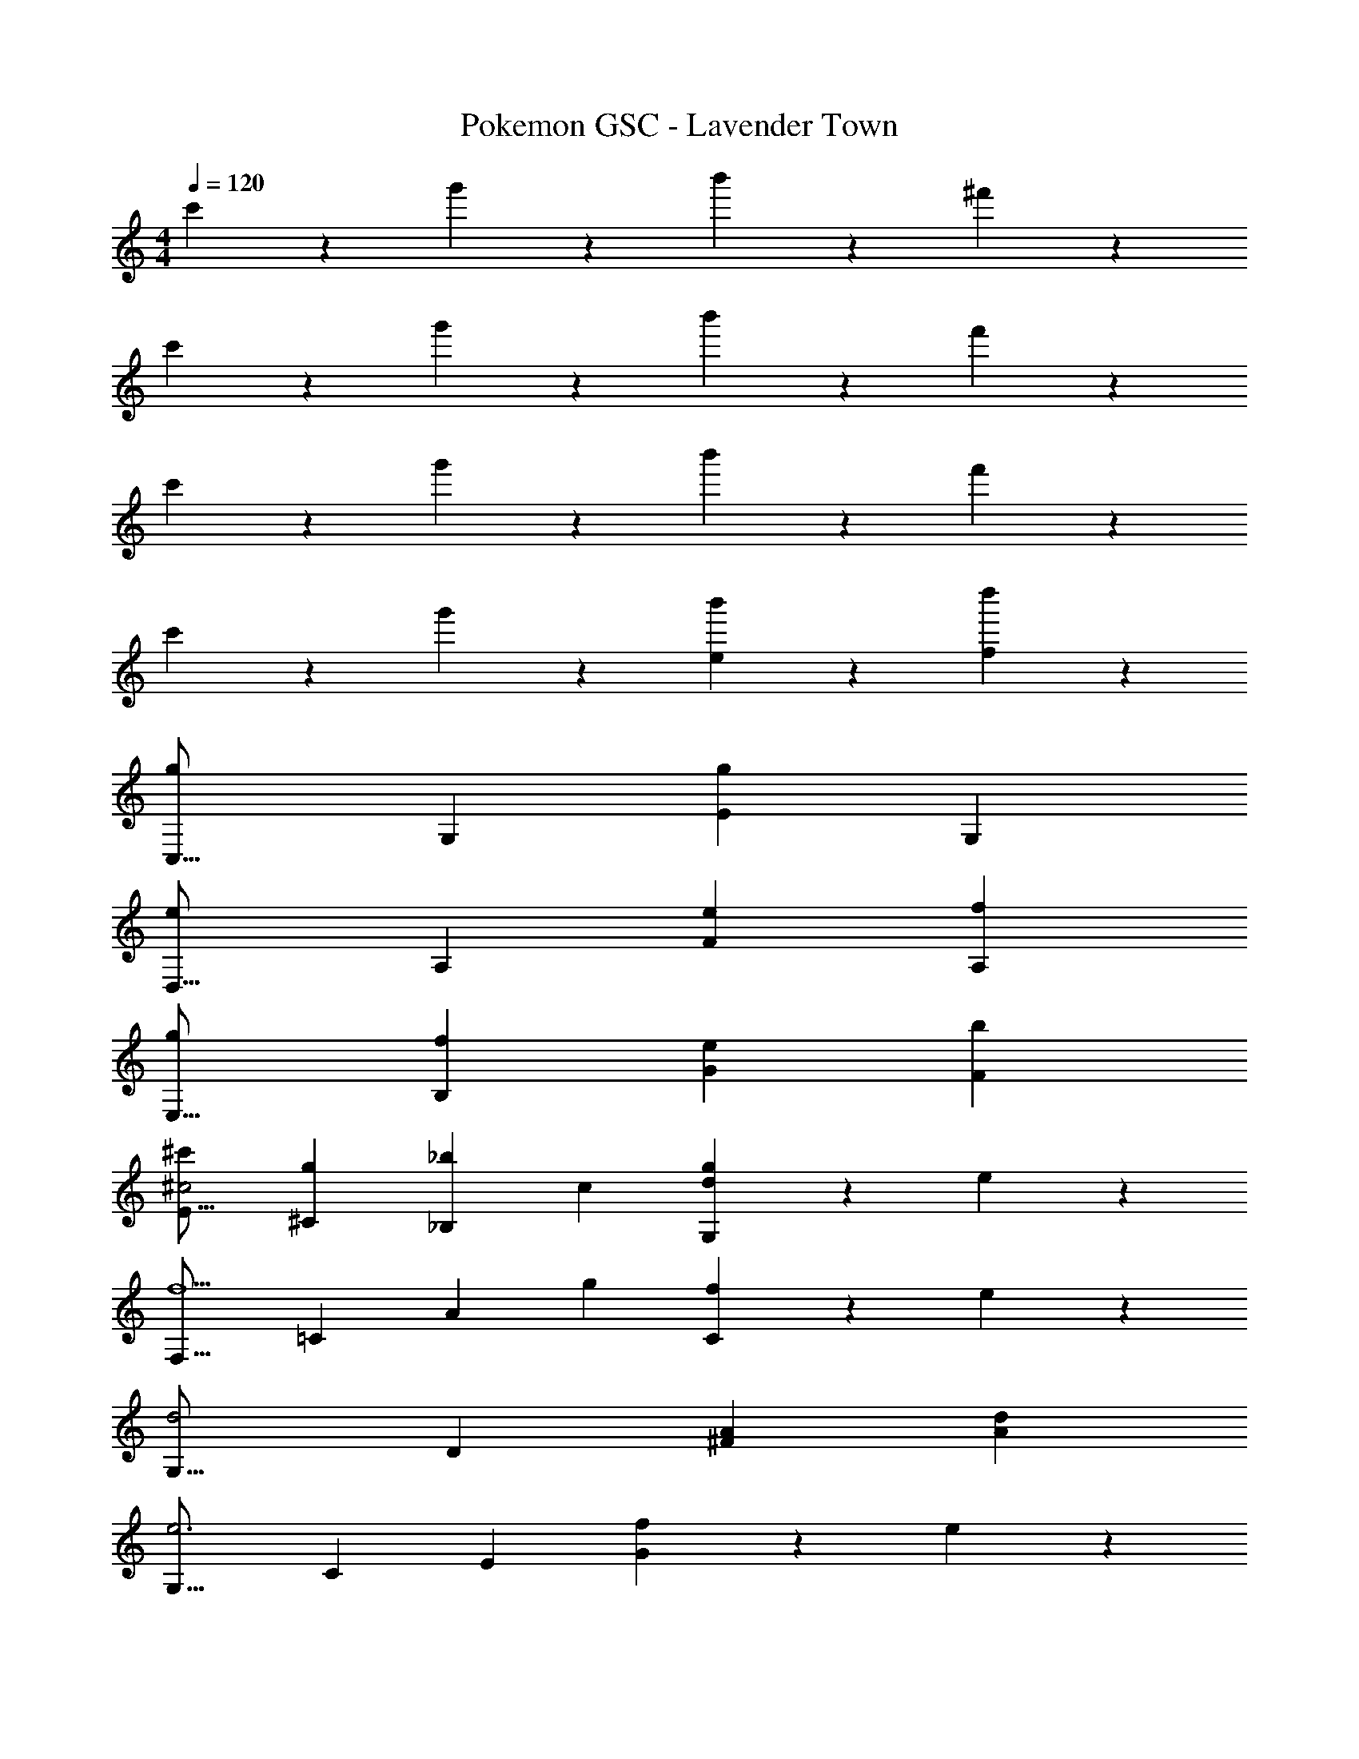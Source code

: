 X: 1
T: Pokemon GSC - Lavender Town
Z: ABC Generated by Starbound Composer
L: 1/4
M: 4/4
Q: 1/4=120
K: C
c'5/12 z13/21 g'7/18 z11/18 b'7/18 z145/252 ^f'7/18 z11/18 
c'3/7 z17/28 g'7/18 z11/18 b'7/18 z145/252 f'7/18 z11/18 
c'3/7 z17/28 g'7/18 z11/18 b'7/18 z145/252 f'7/18 z11/18 
c'3/7 z17/28 g'7/18 z11/18 [b'7/18e] z145/252 [d''7/18f] z11/18 
[g29/28C,17/16] [zG,29/28] [z27/28gE29/28] [zG,29/28] 
[e29/28D,17/16] [zA,29/28] [z27/28eF29/28] [fA,29/28] 
[g29/28E,17/16] [fB,29/28] [z27/28eG29/28] [bF29/28] 
[^c'29/28E17/16^c2] [g^C29/28] [z/2_b_B,29/28] c13/28 [d13/28gG,29/28] z/28 e13/28 z/28 
[z29/28F,17/16f5/2] [z=C29/28] [z/2A29/28] g13/28 [f13/28C29/28] z/28 e13/28 z/28 
[z29/28G,17/16d2] [zD29/28] [z27/28A^F29/28] [dA29/28] 
[z29/28G,17/16e3] [zC29/28] [z27/28E29/28] [f13/28G29/28] z/28 e13/28 z/28 
[z29/28=F17/16d3] [zD29/28] [z27/28=B,29/28] [e13/28G,29/28] z/28 f13/28 z/28 
[g29/28C,17/16] [zG,29/28] [z27/28gE29/28] [zG,29/28] 
[e29/28D,17/16] [zA,29/28] [z27/28eF29/28] [fA,29/28] 
[g29/28E,17/16] [fB,29/28] [z27/28eG29/28] [=bF29/28] 
[c'29/28E17/16c2] [g^C29/28] [z/2_b_B,29/28] c13/28 [d13/28gG,29/28] z/28 e13/28 z/28 
[z29/28F,17/16f5/2] [z=C29/28] [z/2A29/28] g13/28 [f13/28C29/28] z/28 e13/28 z/28 
[z29/28G,17/16d3] [zD29/28] [z27/28B29/28] =c13/28 z/28 d13/28 z/28 
[g/2C17/16] z/32 g13/28 z9/224 [zf29/28F29/28] [z27/28d29/28G29/28] [zg29/28F29/28] 
[z29/28=c'17/16C17/16] [zg29/28E29/28] [z27/28e29/28G29/28] c 
[A/2F,4] z/32 G13/28 z9/224 A13/28 z/28 B13/28 z/28 [z27/28c] G 
[F29/28C,4] E [z3/14D] 
Q: 1/4=119
z/4 
Q: 1/4=118
z/2 [z/2C] 
Q: 1/4=117
z/2 
Q: 1/4=120
[A/2F,4] z/32 G13/28 z9/224 A13/28 z/28 B13/28 z/28 [z27/28c] G 
[f29/28C,4] e5/16 z/112 f3/10 z3/140 e5/16 z5/112 [z3/14d] 
Q: 1/4=119
z/4 
Q: 1/4=118
z/2 [z/2c] 
Q: 1/4=117
z/2 
Q: 1/4=120
[A/2F,4] z/32 G13/28 z9/224 A13/28 z/28 B13/28 z/28 [z27/28c] G 
[A/2^F,4] z/32 ^G13/28 z9/224 A13/28 z/28 B13/28 z/28 [z27/28c] ^c 
[d3G,4] =c 
[z57/28B3G,,4] [z61/252d'/4] =f'2/9 z/28 g'2/9 z61/252 e13/28 z/28 f13/28 
